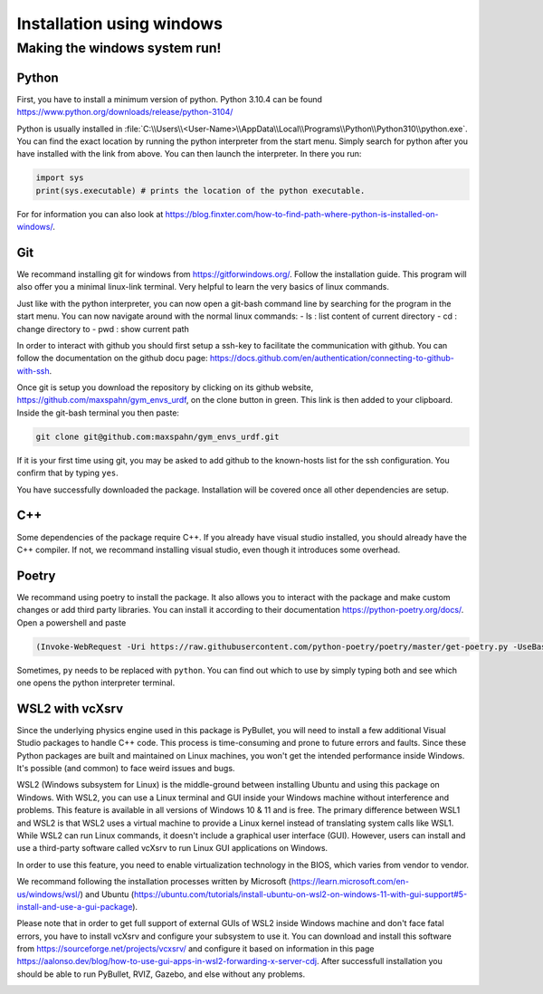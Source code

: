 .. role:: raw-latex(raw)
   :format: latex
..

Installation using windows
===========================

Making the windows system run!
------------------------------

Python
~~~~~~

First, you have to install a minimum version of python. Python 3.10.4
can be found https://www.python.org/downloads/release/python-3104/

Python is usually installed in
:file:`C:\\Users\\<User-Name>\\AppData\\Local\\Programs\\Python\\Python310\\python.exe`.
You can find the exact location by running the python interpreter from
the start menu. Simply search for python after you have installed with
the link from above. You can then launch the interpreter. In there you
run:

.. code:: python

    import sys
    print(sys.executable) # prints the location of the python executable.

For for information you can also look at
https://blog.finxter.com/how-to-find-path-where-python-is-installed-on-windows/.

Git
~~~

We recommand installing git for windows from https://gitforwindows.org/.
Follow the installation guide. This program will also offer you a
minimal linux-link terminal. Very helpful to learn the very basics of
linux commands.

Just like with the python interpreter, you can now open a git-bash
command line by searching for the program in the start menu. You can now
navigate around with the normal linux commands: - ls : list content of
current directory - cd : change directory to - pwd : show current path

In order to interact with github you should first setup a ssh-key to
facilitate the communication with github. You can follow the
documentation on the github docu page:
https://docs.github.com/en/authentication/connecting-to-github-with-ssh.

Once git is setup you download the repository by clicking on its github
website, https://github.com/maxspahn/gym\_envs\_urdf, on the clone
button in green. This link is then added to your clipboard. Inside the
git-bash terminal you then paste:

.. code:: bash

    git clone git@github.com:maxspahn/gym_envs_urdf.git

If it is your first time using git, you may be asked to add github to
the known-hosts list for the ssh configuration. You confirm that by
typing ``yes``.

You have successfully downloaded the package. Installation will be
covered once all other dependencies are setup.

C++
~~~

Some dependencies of the package require C++. If you already have visual
studio installed, you should already have the C++ compiler. If not, we
recommand installing visual studio, even though it introduces some
overhead.

Poetry
~~~~~~

We recommand using poetry to install the package. It also allows you to
interact with the package and make custom changes or add third party
libraries. You can install it according to their documentation
https://python-poetry.org/docs/. Open a powershell and paste

.. code:: powershell

    (Invoke-WebRequest -Uri https://raw.githubusercontent.com/python-poetry/poetry/master/get-poetry.py -UseBasicParsing).Content | py 

Sometimes, ``py`` needs to be replaced with ``python``. You can find out
which to use by simply typing both and see which one opens the python
interpreter terminal.


WSL2 with vcXsrv
~~~~~~~~~~~~~~~~~

Since the underlying physics engine used in this package is PyBullet, you will need to install a few additional Visual Studio packages to handle C++ code. This process is time-consuming and prone to future errors and faults. Since these Python packages are built and maintained on Linux machines, you won't get the intended performance inside Windows. It's possible (and common) to face weird issues and bugs. 

WSL2 (Windows subsystem for Linux) is the middle-ground between installing Ubuntu and using this package on Windows. With WSL2, you can use a Linux terminal and GUI inside your Windows machine without interference and problems. This feature is available in all versions of Windows 10 & 11 and is free. The primary difference between WSL1 and WSL2 is that WSL2 uses a virtual machine to provide a Linux kernel instead of translating system calls like WSL1. While WSL2 can run Linux commands, it doesn't include a graphical user interface (GUI). However, users can install and use a third-party software called vcXsrv to run Linux GUI applications on Windows.

In order to use this feature, you need to enable virtualization technology in the BIOS, which varies from vendor to vendor. 

We recommand following the installation processes written by Microsoft (https://learn.microsoft.com/en-us/windows/wsl/) and Ubuntu (https://ubuntu.com/tutorials/install-ubuntu-on-wsl2-on-windows-11-with-gui-support#5-install-and-use-a-gui-package). 

Please note that in order to get full support of external GUIs of WSL2 inside Windows machine and don't face fatal errors, you have to install vcXsrv and configure your subsystem to use it. You can download and install this software from https://sourceforge.net/projects/vcxsrv/ and configure it based on information in this page https://aalonso.dev/blog/how-to-use-gui-apps-in-wsl2-forwarding-x-server-cdj. After successfull installation you should be able to run PyBullet, RVIZ, Gazebo, and else without any problems. 

.. image:: https://user-images.githubusercontent.com/31148015/227963709-b527d1db-2eee-4b0b-9ecd-f2d722ee2382.png
  :width: 800
  :alt: Instance of using WSL2 + vcXsrv 